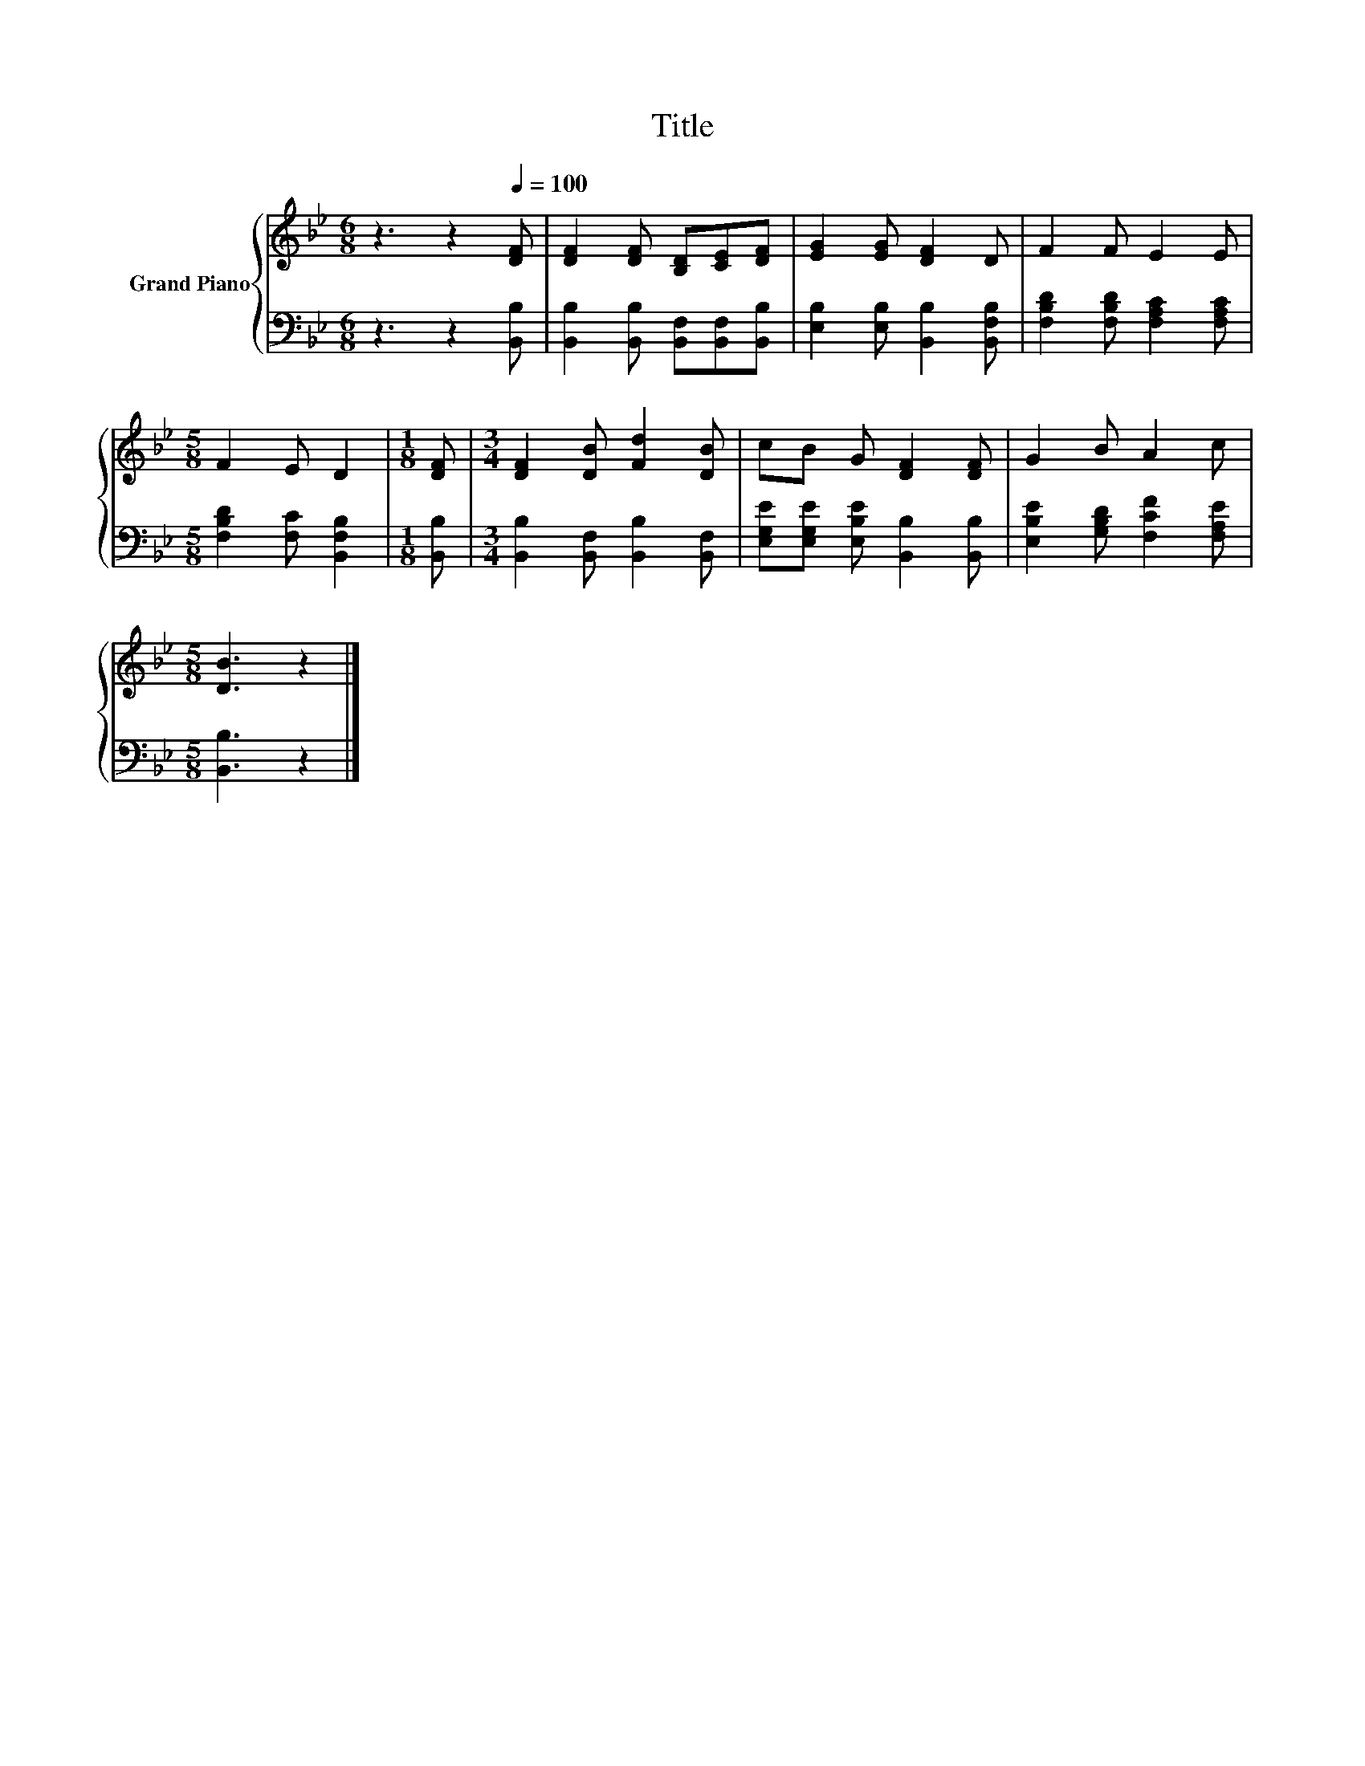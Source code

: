 X:1
T:Title
%%score { 1 | 2 }
L:1/8
M:6/8
K:Bb
V:1 treble nm="Grand Piano"
V:2 bass 
V:1
 z3 z2[Q:1/4=100] [DF] | [DF]2 [DF] [B,D][CE][DF] | [EG]2 [EG] [DF]2 D | F2 F E2 E | %4
[M:5/8] F2 E D2 |[M:1/8] [DF] |[M:3/4] [DF]2 [DB] [Fd]2 [DB] | cB G [DF]2 [DF] | G2 B A2 c | %9
[M:5/8] [DB]3 z2 |] %10
V:2
 z3 z2 [B,,B,] | [B,,B,]2 [B,,B,] [B,,F,][B,,F,][B,,B,] | [E,B,]2 [E,B,] [B,,B,]2 [B,,F,B,] | %3
 [F,B,D]2 [F,B,D] [F,A,C]2 [F,A,C] |[M:5/8] [F,B,D]2 [F,C] [B,,F,B,]2 |[M:1/8] [B,,B,] | %6
[M:3/4] [B,,B,]2 [B,,F,] [B,,B,]2 [B,,F,] | [E,G,E][E,G,E] [E,B,E] [B,,B,]2 [B,,B,] | %8
 [E,B,E]2 [G,B,D] [F,CF]2 [F,A,E] |[M:5/8] [B,,B,]3 z2 |] %10

